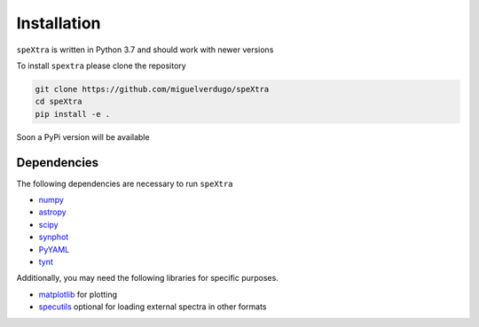 .. _install:

************
Installation
************

``speXtra`` is written in Python 3.7 and should work with newer versions

To install ``spextra`` please clone the repository

.. code-block:: bash

    git clone https://github.com/miguelverdugo/speXtra
    cd speXtra
    pip install -e .

Soon a PyPi version will be available


Dependencies
------------

The following dependencies are necessary to run ``speXtra``

- `numpy <http://www.numpy.org/>`_
- `astropy <http://www.astropy.org>`_
- `scipy <http://www.scipy.org/>`_
- `synphot <http://synphot.readthedocs.io>`_
- `PyYAML <https://pyyaml.org/>`_
- `tynt <https://tynt.readthedocs.io/en/latest/>`_

Additionally, you may need the following libraries for specific purposes.



- `matplotlib <http://www.matplotlib.org/>`_ for plotting
- `specutils <specutils.readthedocs.io/>`_ optional for loading external spectra in other formats

